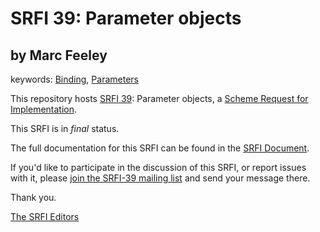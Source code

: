 * SRFI 39: Parameter objects

** by Marc Feeley



keywords: [[https://srfi.schemers.org/?keywords=binding][Binding]], [[https://srfi.schemers.org/?keywords=parameters][Parameters]]

This repository hosts [[https://srfi.schemers.org/srfi-39/][SRFI 39]]: Parameter objects, a [[https://srfi.schemers.org/][Scheme Request for Implementation]].

This SRFI is in /final/ status.

The full documentation for this SRFI can be found in the [[https://srfi.schemers.org/srfi-39/srfi-39.html][SRFI Document]].

If you'd like to participate in the discussion of this SRFI, or report issues with it, please [[https://srfi.schemers.org/srfi-39/][join the SRFI-39 mailing list]] and send your message there.

Thank you.


[[mailto:srfi-editors@srfi.schemers.org][The SRFI Editors]]
